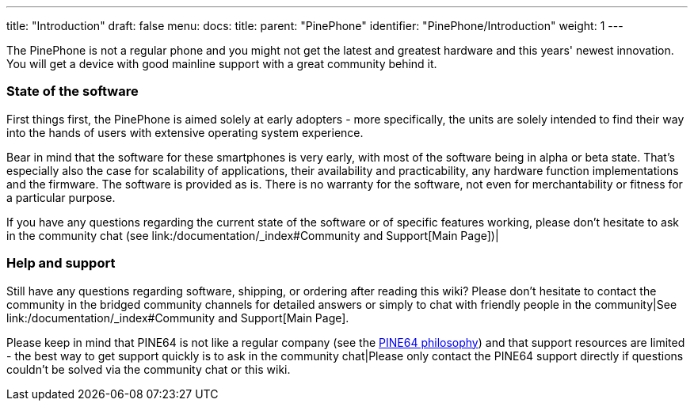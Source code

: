 ---
title: "Introduction"
draft: false
menu:
  docs:
    title:
    parent: "PinePhone"
    identifier: "PinePhone/Introduction"
    weight: 1
---


The PinePhone is not a regular phone and you might not get the latest and greatest hardware and this years' newest innovation. You will get a device with good mainline support with a great community behind it.

=== State of the software

First things first, the PinePhone is aimed solely at early adopters - more specifically, the units are solely intended to find their way into the hands of users with extensive operating system experience.

Bear in mind that the software for these smartphones is very early, with most of the software being in alpha or beta state. That's especially also the case for scalability of applications, their availability and practicability, any hardware function implementations and the firmware. The software is provided as is. There is no warranty for the software, not even for merchantability or fitness for a particular purpose.

If you have any questions regarding the current state of the software or of specific features working, please don't hesitate to ask in the community chat (see link:/documentation/_index#Community and Support[Main Page])|

=== Help and support

Still have any questions regarding software, shipping, or ordering after reading this wiki? Please don't hesitate to contact the community in the bridged community channels for detailed answers or simply to chat with friendly people in the community|See link:/documentation/_index#Community and Support[Main Page].

Please keep in mind that PINE64 is not like a regular company (see the https://www.pine64.org/philosophy/[PINE64 philosophy]) and that support resources are limited - the best way to get support quickly is to ask in the community chat|Please only contact the PINE64 support directly if questions couldn't be solved via the community chat or this wiki.

